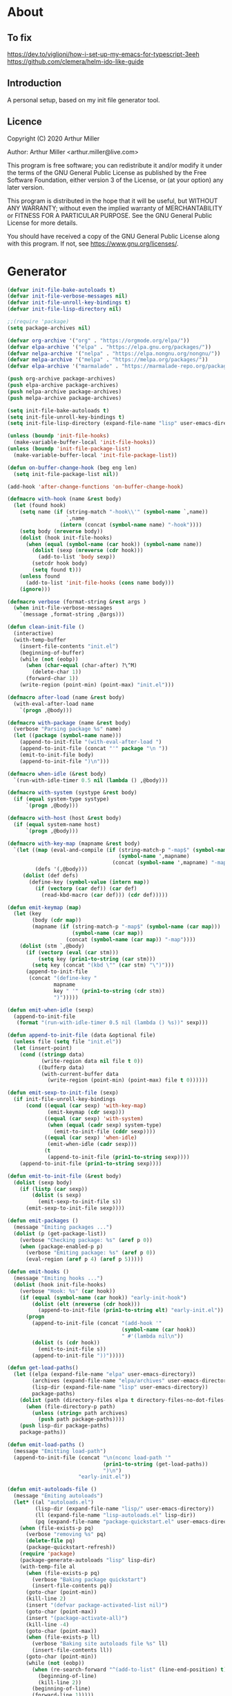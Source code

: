 # -*- eval: (progn (org-babel-goto-named-src-block "onstartup") (org-babel-execute-src-block) (outline-hide-sublevels 2)); -*-
* About
** To fix
   [[https://dev.to/viglioni/how-i-set-up-my-emacs-for-typescript-3eeh]]
   https://github.com/clemera/helm-ido-like-guide
** Introduction

   A personal setup, based on my init file generator tool.

** Licence
   Copyright (C) 2020  Arthur Miller

   Author: Arthur Miller <arthur.miller@live.com>

   This program is free software; you can redistribute it and/or modify
   it under the terms of the GNU General Public License as published by
   the Free Software Foundation, either version 3 of the License, or
   (at your option) any later version.

   This program is distributed in the hope that it will be useful,
   but WITHOUT ANY WARRANTY; without even the implied warranty of
   MERCHANTABILITY or FITNESS FOR A PARTICULAR PURPOSE.  See the
   GNU General Public License for more details.

   You should have received a copy of the GNU General Public License
   along with this program.  If not, see <https://www.gnu.org/licenses/>.
* Generator
  #+NAME: onstartup
  #+begin_src emacs-lisp :results output silent
(defvar init-file-bake-autoloads t)
(defvar init-file-verbose-messages nil)
(defvar init-file-unroll-key-bindings t)
(defvar init-file-lisp-directory nil)

;;(require 'package)
(setq package-archives nil)

(defvar org-archive '("org" . "https://orgmode.org/elpa/"))
(defvar elpa-archive '("elpa" . "https://elpa.gnu.org/packages/"))
(defvar nelpa-archive '("nelpa" . "https://elpa.nongnu.org/nongnu/"))
(defvar melpa-archive '("melpa" . "https://melpa.org/packages/"))
(defvar elpa-archive '("marmalade" . "https://marmalade-repo.org/packages/"))

(push org-archive package-archives)
(push elpa-archive package-archives)
(push nelpa-archive package-archives)
(push melpa-archive package-archives)

(setq init-file-bake-autoloads t)
(setq init-file-unroll-key-bindings t)
(setq init-file-lisp-directory (expand-file-name "lisp" user-emacs-directory))

(unless (boundp 'init-file-hooks)
  (make-variable-buffer-local 'init-file-hooks))
(unless (boundp 'init-file-package-list)
  (make-variable-buffer-local 'init-file-package-list))

(defun on-buffer-change-hook (beg eng len)
  (setq init-file-package-list nil))

(add-hook 'after-change-functions 'on-buffer-change-hook)

(defmacro with-hook (name &rest body)
  (let (found hook)
    (setq name (if (string-match "-hook\\'" (symbol-name `,name))
                   `,name
                 (intern (concat (symbol-name name) "-hook"))))
    (setq body (nreverse body))
    (dolist (hook init-file-hooks)
      (when (equal (symbol-name (car hook)) (symbol-name name))
        (dolist (sexp (nreverse (cdr hook)))
          (add-to-list 'body sexp))
        (setcdr hook body)
        (setq found t)))
    (unless found
      (add-to-list 'init-file-hooks (cons name body)))
    (ignore)))

(defmacro verbose (format-string &rest args )
  (when init-file-verbose-messages
    `(message ,format-string ,@args)))

(defun clean-init-file ()
  (interactive)
  (with-temp-buffer
    (insert-file-contents "init.el")
    (beginning-of-buffer)
    (while (not (eobp))
      (when (char-equal (char-after) ?\^M)
        (delete-char 1))
      (forward-char 1))
    (write-region (point-min) (point-max) "init.el")))

(defmacro after-load (name &rest body)
  (with-eval-after-load name
    `(progn ,@body)))

(defmacro with-package (name &rest body)
  (verbose "Parsing package %s" name)
  (let ((package (symbol-name name)))
    (append-to-init-file "(with-eval-after-load ")
    (append-to-init-file (concat "'" package "\n "))
    (emit-to-init-file body)
    (append-to-init-file ")\n")))

(defmacro when-idle (&rest body)
  `(run-with-idle-timer 0.5 nil (lambda () ,@body)))

(defmacro with-system (systype &rest body)
  (if (equal system-type systype)
      `(progn ,@body)))

(defmacro with-host (host &rest body)
  (if (equal system-name host)
      `(progn ,@body)))

(defmacro with-key-map (mapname &rest body)
  `(let ((map (eval-and-compile (if (string-match-p "-map$" (symbol-name ',mapname))
                                    (symbol-name ',mapname)
                                  (concat (symbol-name ',mapname) "-map"))))
         (defs '(,@body)))
     (dolist (def defs)
       (define-key (symbol-value (intern map))
         (if (vectorp (car def)) (car def)
           (read-kbd-macro (car def))) (cdr def)))))

(defun emit-keymap (map)
  (let (key
        (body (cdr map))
        (mapname (if (string-match-p "-map$" (symbol-name (car map)))
                     (symbol-name (car map))
                   (concat (symbol-name (car map)) "-map"))))
    (dolist (stm `,@body)
      (if (vectorp (eval (car stm)))
          (setq key (prin1-to-string (car stm)))
        (setq key (concat "(kbd \"" (car stm) "\")")))
      (append-to-init-file
       (concat "(define-key "
               mapname
               key " '" (prin1-to-string (cdr stm))
               ")")))))

(defun emit-when-idle (sexp)
  (append-to-init-file
   (format "(run-with-idle-timer 0.5 nil (lambda () %s))" sexp)))

(defun append-to-init-file (data &optional file)
  (unless file (setq file "init.el"))
  (let (insert-point)
    (cond ((stringp data)
           (write-region data nil file t 0))
          ((bufferp data)
           (with-current-buffer data
             (write-region (point-min) (point-max) file t 0))))))

(defun emit-sexp-to-init-file (sexp)
  (if init-file-unroll-key-bindings
      (cond ((equal (car sexp) 'with-key-map)
             (emit-keymap (cdr sexp)))
            ((equal (car sexp) 'with-system)
             (when (equal (cadr sexp) system-type)
               (emit-to-init-file (cddr sexp))))
            ((equal (car sexp) 'when-idle)
             (emit-when-idle (cadr sexp)))
            (t
             (append-to-init-file (prin1-to-string sexp))))
    (append-to-init-file (prin1-to-string sexp))))

(defun emit-to-init-file (&rest body)
  (dolist (sexp body)
    (if (listp (car sexp))
        (dolist (s sexp)
          (emit-sexp-to-init-file s))
      (emit-sexp-to-init-file sexp))))

(defun emit-packages ()
  (message "Emiting packages ...")
  (dolist (p (get-package-list))
    (verbose "Checking package: %s" (aref p 0))
    (when (package-enabled-p p)
      (verbose "Emiting package: %s" (aref p 0))
      (eval-region (aref p 4) (aref p 5)))))

(defun emit-hooks ()
  (message "Emiting hooks ...")
  (dolist (hook init-file-hooks)
    (verbose "Hook: %s" (car hook))
    (if (equal (symbol-name (car hook)) "early-init-hook")
        (dolist (elt (nreverse (cdr hook)))
          (append-to-init-file (prin1-to-string elt) "early-init.el"))
      (progn
        (append-to-init-file (concat "(add-hook '"
                                     (symbol-name (car hook))
                                     " #'(lambda nil\n"))
        (dolist (s (cdr hook))
          (emit-to-init-file s))
        (append-to-init-file "))")))))

(defun get-load-paths()
  (let ((elpa (expand-file-name "elpa" user-emacs-directory))
        (archives (expand-file-name "elpa/archives" user-emacs-directory))
        (lisp-dir (expand-file-name "lisp" user-emacs-directory))
        package-paths)
    (dolist (path (directory-files elpa t directory-files-no-dot-files-regexp))
      (when (file-directory-p path)
        (unless (string= path archives)
          (push path package-paths))))
    (push lisp-dir package-paths)
    package-paths))

(defun emit-load-paths ()
  (message "Emitting load-path")
  (append-to-init-file (concat "\n(nconc load-path '"
                               (prin1-to-string (get-load-paths))
                               ")\n")
                       "early-init.el"))

(defun emit-autoloads-file ()
  (message "Emiting autoloads")
  (let* ((al "autoloads.el")
         (lisp-dir (expand-file-name "lisp/" user-emacs-directory))
         (ll (expand-file-name "lisp-autoloads.el" lisp-dir))
         (pq (expand-file-name "package-quickstart.el" user-emacs-directory)))
    (when (file-exists-p pq)
      (verbose "removing %s" pq)
      (delete-file pq)
      (package-quickstart-refresh))
    (require 'package)
    (package-generate-autoloads "lisp" lisp-dir)
    (with-temp-file al
      (when (file-exists-p pq)
        (verbose "Baking package quickstart")
        (insert-file-contents pq))
      (goto-char (point-min))
      (kill-line 2)
      (insert "(defvar package-activated-list nil)")
      (goto-char (point-max))
      (insert "(package-activate-all)")
      (kill-line -4)
      (goto-char (point-max))
      (when (file-exists-p ll)
        (verbose "Baking site autoloads file %s" ll)
        (insert-file-contents ll))
      (goto-char (point-min))
      (while (not (eobp))
        (when (re-search-forward "^(add-to-list" (line-end-position) t)
          (beginning-of-line)
          (kill-line 2))
        (beginning-of-line)
        (forward-line 1)))))

(defmacro maybe-remove-file (file)
  `(when (file-exists-p ,file)
     (delete-file ,file)
     (message "Removed file %s" ,file)))

(defun tangle-init-file (&optional file)
  (message "Exporting init files.")
  (unless file
    (setq file "init.el"))
  (maybe-remove-file "init.el")
  (maybe-remove-file "init.elc")
  (maybe-remove-file "early-init.el")
  (with-temp-file "init.el"
    (insert ";;; init.el -*- lexical-binding: t; -*-\n")
    (insert ";;; This file is machine generated by init-file generator, don't edit\n")
    (insert ";;; manually, edit instead file init.org and generate new init file from it.\n\n"))
  (with-temp-file "early-init.el"
    (insert ";;; early-init.el -*- lexical-binding: t; -*-\n")
    (insert ";;; This file is machine generated by init-file generator, don't edit\n")
    (insert ";;; manually, edit instead file init.org and generate new init file from it.\n\n"))
  (setq init-file-hooks nil)
  (emit-autoloads-file)
  ;; are we baking quickstart file?
  (when init-file-bake-autoloads
    ;;(append-to-init-file "\n(setq package-quickstart nil package-enable-at-startup nil package--init-file-ensured t)\n" "early-init.el")
    (with-temp-buffer
      (insert-file-contents-literally "autoloads.el")
      (append-to-init-file (current-buffer)))
    )
  ;; generate stuff
  (emit-packages)
  ;; do this after user init stuff
  (emit-hooks) ;; must be done after emiting packages
  (emit-load-paths);; must be done after emiting hooks
  ;; fix init.el
  (append-to-init-file "\n;; Local Variables:\n")
  (append-to-init-file ";; byte-compile-warnings: (not free-vars unresolved))\n")
  (append-to-init-file ";; End:\n")
  (clean-init-file))

(defun goto-code-start (section)
  (goto-char (point-min))
  (re-search-forward section)
  (re-search-forward "begin_src.*emacs-lisp")
  (skip-chars-forward "\s\t\n\r"))

(defun goto-code-end ()
  (re-search-forward "end_src")
  (beginning-of-line))

(defun generate-init-files ()
  (interactive)
  (message "Exporting init.el ...")
  (tangle-init-file)
  (let ((tangled-file "init.el"))
    (verbose "Byte compiled %s" tangled-file)
    (if (featurep 'comp)
        (message "Native compiled %s" (native-compile tangled-file)))
    ;; always produce elc file
    (byte-compile-file tangled-file)
    (verbose "Tangled and compiled %s" tangled-file))
  (message "Done."))

(defun install-file (file)
  (when (file-exists-p file)
    (unless (equal (file-name-directory buffer-file-name)
                   (expand-file-name user-emacs-directory))
      (copy-file file user-emacs-directory t))
    (message "Wrote: %s." file)))

(defun install-init-files ()
  (interactive)
  (let ((i "init.el")
        (ic "init.elc")
        (ei "early-init.el")
        (al "autoloads.el")
        (pq (expand-file-name "package-quickstart.el" user-emacs-directory))
        (pqc (expand-file-name "package-quickstart.elc" user-emacs-directory)))
    (install-file i)
    (install-file ei)
    (unless (file-exists-p ic)
      (byte-compile (expand-file-name el)))
    (install-file ic)
    (unless init-file-bake-autoloads
      (byte-compile pq))
    (when init-file-bake-autoloads
      ;; remove package-quickstart files from .emacs.d
      (when (file-exists-p pq)
        (delete-file pq))
      (when (file-exists-p pqc)
        (delete-file pqc)))))

(defun get-package-list ()
  (when (buffer-modified-p)
    (setq init-file-package-list nil))
  (unless init-file-package-list
    (save-excursion
      (goto-char (point-min))
      (let (package packages start end ms me s)
        (goto-char (point-min))
        (verbose "Creating package list ...")
        (re-search-forward "^\\* Packages")
        (while (re-search-forward "^\\*\\* " (eobp) t)
          ;; format: [name enabled pseudo pinned-to code-start-pos code-end-pos]
          (setq package (vector "" t nil "" 0 0)
                start (point) end (line-end-position))
          ;; package name
          (while (search-forward "] " end t) )
          (setq start (point))
          (skip-chars-forward "[a-zA-Z\\-]")
          (aset package 0
                (buffer-substring-no-properties start (point)))
          (goto-char (line-beginning-position))
          ;; enabled?
          (when (search-forward "[ ]" end t)
            (aset package 1 nil))
          (goto-char (line-beginning-position))
          (search-forward "[" end t)
          (setq ms (point))
          (goto-char (line-beginning-position))
          (search-forward "]" end t)
          (setq me (- (point) 1))
          (setq s (buffer-substring-no-properties ms me))
          (when (gt (length s) 1)
            (setq s (string-trim-right s))
            ;; installable?
            (if (equal s "none")
                (aset package 2 t)
              ;; pinned to repository?
              (aset package 3 s)))
          (goto-char start)
          ;; code start
          (re-search-forward "begin_src.*emacs-lisp" (eobp) t)
          (aset package 4 (point))
          (re-search-forward "end_src$" (eobp) t)
          (beginning-of-line)
          (aset package 5 (point))
          (push package init-file-package-list)
          (setq init-file-package-list (nreverse init-file-package-list))))))
  init-file-package-list)

;; (let ((l (get-package-list)))
;;   (with-current-buffer (get-buffer-create "*package-list*")
;;     (erase-buffer)
;;     (dolist (p l)
;;       (beginning-of-line)
;;       (insert (aref p 0))
;;       (newline))
;;     (switch-to-buffer (current-buffer))))

;; (defun print-line (&optional beg)
;;   (let ((end (line-end-position)))
;;     (unless beg (setq beg (line-beginning-position)))
;;     (message "%s" (buffer-substring-no-properties beg end))))

;; Install packages
(defun ensure-package (package)
  (let ((p (intern (aref package 0))))
    (unless (package-installed-p p)
      (message "Installing package: %s" p)
      (package-install p))))

(defun package-pseudo-p (package)
  (aref package 2))

(defun package-enabled-p (package)
  (aref package 1))

(defun install-packages (&optional packages)
  (interactive)
  (package-initialize)
  (package-refresh-contents)
  (unless packages
    (setq packages (get-package-list)))
  (dolist (p packages)
    (unless (package-pseudo-p p)
      (ensure-package p)))
  (package-quickstart-refresh))

;; help fns to work with init.org
(defun add-package (package)
  (interactive "sPackage name: ")
  (goto-char (point-min))
  (when (re-search-forward "^* Packages")
    (forward-line 1)
    (insert (concat "** [x] "
                    package
                    "\n#+begin_src emacs-lisp\n"
                    "\n#+end_src\n"))
    (forward-line -2)))

(defun add-pseudo-package (package)
  (interactive "sPackage name: ")
  (goto-char (point-min))
  (when (re-search-forward "^* Packages")
    (forward-line 1)
    (insert (concat "** [none  ] [x] "
                    package
                    "\n#+begin_src emacs-lisp\n"
                    "\n#+end_src\n"))
    (forward-line -2)))

(defmacro gt (n1 n2)
  `(> ,n1 ,n2))

(defmacro gte (n1 n2)
  `(>= ,n1 ,n2))

(defmacro lt (n1 n2)
  `(< ,n1 ,n2))

(defmacro lte (n1 n2)
  `(<= ,n1 ,n2))

(defun current-package ()
  "Return name of package the cursor is at the moment."
  (save-excursion
    (let (nb ne pn (start (point)))
      (when (re-search-backward "^\\* Packages" (point-min) t)
        (setq nb (point))
        (goto-char start)
        (setq pn (search-forward "** " (line-end-position) t 1))
        (unless pn
          (setq pn (search-backward "** " nb t 1)))
        (when pn
          (search-forward "] ")
          (setq nb (point))
          (re-search-forward "[\n[:blank:]]")
          (forward-char -1)
          (setq ne (point))
          (setq pn (buffer-substring-no-properties nb ne))
          pn)))))

(defun install-and-configure ()
  (interactive)
  (install-packages)
  (generate-init-files)
  (install-init-files))

(defun configure-emacs ()
  (interactive)
  (generate-init-files)
  (install-init-files))


;; org hacks
(defun org-init--package-enabled-p ()
  "Return t if point is in a package headline and package is enabled."
  (save-excursion
    (beginning-of-line)
    (looking-at "^[ \t]*\\*\\* \\[x\\]")))

(defun org-init--toggle-headline-checkbox ()
  "Switch between enabled/disabled todo state."
  (if (org-init--package-enabled-p)
      (org-todo 2)
    (org-todo 1)))

(defun org-init--shiftright ()
  "Switch between enabled/disabled todo state."
  (interactive)
  (save-excursion
    (beginning-of-line)
    (if (looking-at org-heading-regexp)
        (org-init--toggle-headline-checkbox)
      (org-shiftright))))

(defun org-init--shiftleft ()
  "Switch between enabled/disabled todo state."
  (interactive)
  (save-excursion
    (beginning-of-line)
    (if (looking-at org-heading-regexp)
        (org-init--toggle-headline-checkbox)
      (org-shiftleft))))

(defvar org-init-mode-map
  (let ((map (make-sparse-keymap)))
    ;; (define-key map [remap org-shiftright] #'org-init--shiftright)
    ;; (define-key map [remap org-shiftleft] #'org-init--shiftleft)
    (define-key map (kbd "C-c i a") 'add-package)
    (define-key map (kbd "C-c i g") 'generate-init-files)
    (define-key map (kbd "C-c i i") 'install-packages)
    (define-key map (kbd "C-c i p") 'add-pseudo-package)
    map)
  "Keymap used in `org-init-mode'.")

(defvar org-init-mode-enabled nil)
(defvar org-init-old-kwds nil)
(defvar org-init-old-key-alist nil)
(defvar org-init-old-kwd-alist nil)
(defvar org-init-old-log-done nil)
(defvar org-init-old-todo nil)

(make-variable-buffer-local 'org-log-done)
(make-variable-buffer-local 'org-todo-keywords)

(define-minor-mode org-init-mode ""
  :global nil :lighter " init-file"
  (unless (derived-mode-p 'org-mode)
    (error "Not in org-mode."))
  (cond (org-init-mode
         (unless org-init-mode-enabled
           (setq org-init-mode-enabled t
                 org-init-old-log-done org-log-done
                 org-init-old-kwds org-todo-keywords-1
                 org-init-old-key-alist org-todo-key-alist
                 org-init-old-kwd-alist org-todo-kwd-alist)
           (setq-local org-log-done nil)
           (let (kwd-list s)
             (dolist (repo package-archives)
               (setq s (car repo))
               (while (lt (length s) 6)
                 (setq s (concat s " ")))
               (push (format "[%s]" s) kwd-list))
             (push "[none  ]" kwd-list)
             (org-todo-per-file-keywords (nreverse kwd-list)))))
        (t
         (setq org-todo-keywords-1 org-init-old-kwds
               org-todo-key-alist org-init-old-key-alist
               org-todo-kwd-alist org-init-old-kwd-alist
               org-log-done org-init-old-log-done
               org-init-mode-enabled nil))))

(defun org-todo-per-file-keywords (kwds)
  "Sets per file TODO labels. Takes as argument a list of strings to be
          used as labels."
  (let (alist)
    (push "TODO" alist)
    (dolist (kwd kwds)
      (push kwd alist))
    (setq alist (list (nreverse alist)))
    ;; TODO keywords.
    (setq-local org-todo-kwd-alist nil)
    (setq-local org-todo-key-alist nil)
    (setq-local org-todo-key-trigger nil)
    (setq-local org-todo-keywords-1 nil)
    (setq-local org-done-keywords nil)
    (setq-local org-todo-heads nil)
    (setq-local org-todo-sets nil)
    (setq-local org-todo-log-states nil)
    (let ((todo-sequences alist))
      (dolist (sequence todo-sequences)
        (let* ((sequence (or (run-hook-with-args-until-success
                              'org-todo-setup-filter-hook sequence)
                             sequence))
               (sequence-type (car sequence))
               (keywords (cdr sequence))
               (sep (member "|" keywords))
               names alist)
          (dolist (k (remove "|" keywords))
            (unless (string-match "^\\(.*?\\)\\(?:(\\([^!@/]\\)?.*?)\\)?$"
                                  k)
              (error "Invalid TODO keyword %s" k))
            (let ((name (match-string 1 k))
                  (key (match-string 2 k))
                  (log (org-extract-log-state-settings k)))
              (push name names)
              (push (cons name (and key (string-to-char key))) alist)
              (when log (push log org-todo-log-states))))
          (let* ((names (nreverse names))
                 (done (if sep (org-remove-keyword-keys (cdr sep))
                         (last names)))
                 (head (car names))
                 (tail (list sequence-type head (car done) (org-last done))))
            (add-to-list 'org-todo-heads head 'append)
            (push names org-todo-sets)
            (setq org-done-keywords (append org-done-keywords done nil))
            (setq org-todo-keywords-1 (append org-todo-keywords-1 names nil))
            (setq org-todo-key-alist
                  (append org-todo-key-alist
                          (and alist
                               (append '((:startgroup))
                                       (nreverse alist)
                                       '((:endgroup))))))
            (dolist (k names) (push (cons k tail) org-todo-kwd-alist))))))
    (setq org-todo-sets (nreverse org-todo-sets)
          org-todo-kwd-alist (nreverse org-todo-kwd-alist)
          org-todo-key-trigger (delq nil (mapcar #'cdr org-todo-key-alist))
          org-todo-key-alist (org-assign-fast-keys org-todo-key-alist))
    ;; Compute the regular expressions and other local variables.
    ;; Using `org-outline-regexp-bol' would complicate them much,
    ;; because of the fixed white space at the end of that string.
    (unless org-done-keywords
      (setq org-done-keywords
            (and org-todo-keywords-1 (last org-todo-keywords-1))))
    (setq org-not-done-keywords
          (org-delete-all org-done-keywords
                          (copy-sequence org-todo-keywords-1))
          org-todo-regexp (regexp-opt org-todo-keywords-1 t)
          org-not-done-regexp (regexp-opt org-not-done-keywords t)
          org-not-done-heading-regexp
          (format org-heading-keyword-regexp-format org-not-done-regexp)
          org-todo-line-regexp
          (format org-heading-keyword-maybe-regexp-format org-todo-regexp)
          org-complex-heading-regexp
          (concat "^\\(\\*+\\)"
                  "\\(?: +" org-todo-regexp "\\)?"
                  "\\(?: +\\(\\[#.\\]\\)\\)?"
                  "\\(?: +\\(.*?\\)\\)??"
                  "\\(?:[ \t]+\\(:[[:alnum:]_@#%:]+:\\)\\)?"
                  "[ \t]*$")
          org-complex-heading-regexp-format
          (concat "^\\(\\*+\\)"
                  "\\(?: +" org-todo-regexp "\\)?"
                  "\\(?: +\\(\\[#.\\]\\)\\)?"
                  "\\(?: +"
                  ;; Stats cookies can be stuck to body.
                  "\\(?:\\[[0-9%%/]+\\] *\\)*"
                  "\\(%s\\)"
                  "\\(?: *\\[[0-9%%/]+\\]\\)*"
                  "\\)"
                  "\\(?:[ \t]+\\(:[[:alnum:]_@#%%:]+:\\)\\)?"
                  "[ \t]*$")
          org-todo-line-tags-regexp
          (concat "^\\(\\*+\\)"
                  "\\(?: +" org-todo-regexp "\\)?"
                  "\\(?: +\\(.*?\\)\\)??"
                  "\\(?:[ \t]+\\(:[[:alnum:]:_@#%]+:\\)\\)?"
                  "[ \t]*$"))))

(org-init-mode 1)
  #+end_src
* Packages
** [none  ] [x] c/c++
   #+begin_src emacs-lisp
(with-hook after-init
           (add-hook 'c-initialization-hook 'my-c-init)
           (add-hook 'c++-mode-hook 'my-c++-init)
           (add-to-list 'auto-mode-alist '("\\.c\\'" . c-mode))
           (add-to-list 'auto-mode-alist '("\\.h\\'" . c-mode))
           (setq auto-mode-alist
                 (append (list '("\\.\\(|hh\\|cc\\|c++\\|cpp\\|tpp\\|hpp\\|hxx\\|cxx\\|inl\\|cu\\)$" . c++-mode)) 
                         auto-mode-alist))
           (when-idle
            (require 'c++-setup)))
   #+end_src
** [none  ] [x] dap-java
   #+begin_src emacs-lisp

   #+end_src
** [none  ] [x] dired
   #+begin_src emacs-lisp
(with-hook after-init
           (with-key-map global
                         ("C-x C-j"   . dired-jump)
                         ("C-x 4 C-j" . dired-jump-other-window))
           (when-idle
            (require 'dired)
            (message "Dired loaded on idle.")))

(with-package dired
              (require 'dired-extras)
              (setq dired-dwim-target t
                    global-auto-revert-non-file-buffers nil
                    dired-recursive-copies  'always
                    dired-recursive-deletes 'always
                    ;; there is a bug with dired-subtree: when -D (--dired) switch is
                    ;; specified, dired-subtree-toggle toggles only one level deep
                    dired-listing-switches "-lA --si --time-style=long-iso --group-directories-first"
                    wdired-use-vertical-movement t
                    wdired-allow-to-change-permissions t
                    dired-omit-files-p t
                    dired-omit-files (concat dired-omit-files "\\|^\\..+$"))

              (setq openwith-associations
                    (list (list (openwith-make-extension-regexp
                                 '("flac" "mpg" "mpeg" "mp3" "mp4"
                                   "avi" "wmv" "wav" "mov" "flv"
                                   "ogm" "ogg" "mkv" "webm"))
                                "mpv"
                                '(file))

                          (list (openwith-make-extension-regexp
                                 '("html" "htm"))
                                (getenv "BROWSER")
                                '(file))))

              (with-system windows-nt
                            (setq ls-lisp-use-insert-directory-program "gls"))
              
              (with-system gnu/linux
                           (dolist (ext (list (list (openwith-make-extension-regexp
                                                     '("xbm" "pbm" "pgm" "ppm" "pnm"
                                                       "png" "gif" "bmp" "tif" "jpeg" "jpg"))
                                                    "feh"
                                                    '(file))
                                              
                                              (list (openwith-make-extension-regexp
                                                     '("doc" "xls" "ppt" "odt" "ods" "odg" "odp" "rtf"))
                                                    "libreoffice"
                                                    '(file))

                                              (list (openwith-make-extension-regexp
                                                     '("\\.lyx"))
                                                    "lyx"
                                                    '(file))

                                              (list (openwith-make-extension-regexp
                                                     '("chm"))
                                                    "kchmviewer"
                                                    '(file))

                                              (list (openwith-make-extension-regexp
                                                     '("pdf" "ps" "ps.gz" "dvi" "epub" "djv" "djvu" "mobi"))
                                                    "okular"
                                                    '(file))))
                             (add-to-list 'openwith-associations ext)))

              (with-key-map dired-mode
                            ("C-x <M-S-return>" . dired-open-current-as-sudo)                    
                            ("r"                . dired-do-rename)
                            ("C-S-r"            . wdired-change-to-wdired-mode)
                            ("f"                . wdired-change-to-partial-wdired-mode)
                            ;; ("C-r C-s"          . tmtxt/dired-async-get-files-size)
                            ;; ("C-r C-r"          . tda/rsync)
                            ;; ("C-r C-z"          . tda/zip)
                            ;; ("C-r C-u"          . tda/unzip)
                            ;; ("C-r C-a"          . tda/rsync-multiple-mark-file)
                            ;; ("C-r C-e"          . tda/rsync-multiple-empty-list)
                            ;; ("C-r C-d"          . tda/rsync-multiple-remove-item)
                            ;; ("C-r C-v"          . tda/rsync-multiple)
                            ;; ("C-r C-s"          . tda/get-files-size)
                            ;; ("C-r C-q"          . tda/download-to-current-dir)
                            ("S-<return>"       . dired-openwith)
                            ("C-'"              . dired-collapse-mode)
                            ("M-p"              . scroll-down-line)
                            ("M-m"              . dired-mark-backward)
                            ("M-<"              . dired-goto-first)
                            ("M->"              . dired-goto-last)
                            ("M-<return>"       . my-run)
                            ("C-S-f"            . dired-narrow)
                            ("P"                . peep-dired)
                            ("<f1>"             . term-toggle)
                            ("TAB"              . dired-subtree-toggle)
                            ("f"                . dired-subtree-fold-all)                            
                            ("e"                . dired-subtree-expand-all)))

(with-hook dired-mode
           (dired-omit-mode t)
           (dired-async-mode t)
           (dired-hide-details-mode)
           (dired-auto-readme-mode t))
   #+end_src
** [none  ] [x] early-init
   #+begin_src emacs-lisp
(with-hook early-init
           (defvar old-file-name-handler file-name-handler-alist)
           (setq file-name-handler-alist nil
                 gc-cons-threshold most-positive-fixnum
                 frame-inhibit-implied-resize t
                 bidi-inhibit-bpa t
                 initial-scratch-message ""
                 inhibit-splash-screen t
                 inhibit-startup-screen t
                 inhibit-startup-message t
                 inhibit-startup-echo-area-message t
                 show-paren-delay 0
                 use-dialog-box nil
                 visible-bell nil
                 ring-bell-function 'ignore
                 load-prefer-newer t
                 shell-command-default-error-buffer "Shell Command Errors"
                 native-comp-async-report-warnings-errors 'silent
                 comp-speed 3)

           (setq-default abbrev-mode t
                         indent-tabs-mode nil
                         indicate-empty-lines t
                         cursor-type 'bar
                         fill-column 80
                         auto-fill-function 'do-auto-fill
                         cursor-in-non-selected-windows 'hollow
                         bidi-display-reordering 'left-to-right
                         bidi-paragraph-direction 'left-to-right)

           (push '(menu-bar-lines . 0) default-frame-alist)
           (push '(tool-bar-lines . 0) default-frame-alist)
           (push '(vertical-scroll-bars . nil) default-frame-alist)
           (push '(font . "Anonymous Pro-16") default-frame-alist)
           ;; (push '(font . "Some imaginary font") default-frame-alist)
           (custom-set-faces '(default ((t (:height 120)))))
           
           ;; (let ((default-directory  (expand-file-name "lisp" user-emacs-directory)))
           ;;   (normal-top-level-add-to-load-path '("."))
           ;;   (normal-top-level-add-subdirs-to-load-path))
           
           (define-prefix-command 'C-z-map)
           (global-set-key (kbd "C-z") 'C-z-map)
           (global-unset-key (kbd "C-v")))
   #+end_src
** [none  ] [x] emacs
   #+begin_src emacs-lisp
(with-hook after-init
           (setenv "BROWSER" "firefox-developer-edition")

           (with-system windows-nt
                        ;; (global-disable-mouse-mode 1)
                        (setq w32-get-true-file-attributes nil
                              w32-pipe-read-delay 0
                              w32-pipe-buffer-size (* 64 1024)
                              ;;package-gnupghome-dir "c:/Users/arthu/.emacs.d/elpa/gnupg"
                              source-directory "c:/emacs/emsrc/emacs"
                              command-line-x-option-alist nil
                              command-line-ns-option-alist nil))
           
             (let ((etc (expand-file-name "etc" user-emacs-directory)))
                 (unless (file-directory-p etc)
                   (make-directory etc))
               (setq show-paren-style 'expression
                     shell-file-name "bash"
                     shell-command-switch "-ic"
                     delete-exited-processes t
                     echo-keystrokes 0.1
                     winner-dont-bind-my-keys t
                     auto-window-vscroll nil
                     require-final-newline t
                     next-line-add-newlines t
                     bookmark-save-flag 1
                     delete-selection-mode t
                     confirm-kill-processes nil
                     large-file-warning-threshold nil
                     save-abbrevs 'silent
                     save-interprogram-paste-before-kill t
                     save-place-file (expand-file-name "places" etc)
                     max-lisp-eval-depth '100000
                     max-specpdl-size '1000000
                     scroll-preserve-screen-position 'always
                     scroll-conservatively 1
                     maximum-scroll-margin 1
                     scroll-margin 0
                     make-backup-files nil
                     backup-directory-alist `(("." . ,etc))
                     custom-file (expand-file-name "custom.el" etc)
                     abbrev-file-name (expand-file-name "abbrevs.el" etc)
                     bookmark-default-file (expand-file-name "bookmarks" etc)))

             (add-to-list 'display-buffer-alist '("\\*Compile-Log\\*"
                                                  (display-buffer-no-window)))

           (fset 'yes-or-no-p 'y-or-n-p)
           (electric-indent-mode 1)
           (electric-pair-mode 1)
           (global-auto-revert-mode)
           (global-hl-line-mode 1)
           (global-subword-mode 1)
           (auto-compression-mode 1)
           (auto-image-file-mode)
           (auto-insert-mode 1)
           (auto-save-mode 1)
           (blink-cursor-mode 1)
           (column-number-mode 1)
           (delete-selection-mode 1)
           (display-time-mode 1)
           (pending-delete-mode 1)
           (show-paren-mode t)
           (save-place-mode 1)
           (winner-mode t)
           (turn-on-auto-fill)
           
           (diminish 'winner-mode)
           (diminish 'eldoc-mode)
           (diminish 'electric-pair-mode)
           (diminish 'auto-complete-mode)
           (diminish 'abbrev-mode)
           (diminish 'auto-fill-function)
           (diminish 'subword-mode)
           (diminish 'auto-insert-mode)
           
           (with-key-map global
                         ;; Window-buffer operations
                         ("C-<insert>"    . term-toggle)
                         ("<insert>"      . term-toggle-eshell)
                         ([f9]            . ispell-word)
                         ([S-f10]         . next-buffer)
                         ([f10]           . previous-buffer)
                         ([f12]           . kill-buffer-but-not-some)
                         ([M-f12]         . kill-buffer-other-window)
                         ([C-M-f12]       . only-current-buffer)

                         ;; Emacs windows
                         ("C-v <left>"   . windmove-swap-states-left)
                         ("C-v <right>"  . windmove-swap-states-right)
                         ("C-v <up>"     . windmove-swap-states-up)
                         ("C-v <down>"   . windmove-swap-states-down)
                         ("C-v o"        . other-window)
                         ("C-v j"        . windmove-left)
                         ("C-v l"        . windmove-right)
                         ("C-v i"        . windmove-up)
                         ("C-v k"        . windmove-down)
                         ("C-v a"        . send-to-window-left)
                         ("C-v d"        . send-to-window-right)
                         ("C-v w"        . send-to-window-up)
                         ("C-v s"        . send-to-window-down)
                         ("C-v v"        . maximize-window-vertically)
                         ("C-v h"        . maximize-window-horizontally)
                         ("C-v n"        . next-buffer)
                         ("C-v p"        . previous-buffer)
                         ("C-v C-+"      . enlarge-window-horizontally)
                         ("C-v C-,"      . enlarge-window-vertically)
                         ("C-v C--"      . shrink-window-horizontally)
                         ("C-v C-."      . shrink-window-vertically)
                         ("C-v u"        . winner-undo)
                         ("C-v r"        . winner-redo)
                         ("C-v C-k"      . delete-window)
                         ("C-v C-l"      . windmove-delete-left)
                         ("C-v C-r"      . windmove-delete-right)
                         ("C-v C-a"      . windmove-delete-up)
                         ("C-v C-b"      . windmove-delete-down)
                         ("C-v <return>" . delete-other-windows)
                         ("C-v ,"        . split-window-right)
                         ("C-v ."        . split-window-below)
                         ("C-v C-s"      . swap-two-buffers)
                         ([remap other-window] . ace-window)

                         ;; cursor movement
                         ("M-n"     . scroll-up-line)
                         ("M-N"     . scroll-up-command)
                         ("M-p"     . scroll-down-line)
                         ("M-P"     . scroll-down-command)
                         ("C-v c"   . org-capture)
                         ("C-v C-c" . avy-goto-char)
                         ("C-v C-v" . avy-goto-word-1)
                         ("C-v C-w" . avy-goto-word-0)
                         ("C-v C-g" . avy-goto-line)

                         ;; some random stuff
                         ("C-h C-i"   . (lambda() 
                                          (interactive)
                                          (find-file (expand-file-name
                                                      "init.org"
                                                      user-emacs-directory)))))
           
           (when-idle (require 'sv-kalender)
                      ;;(add-to-list 'special-display-frame-alist '(tool-bar-lines . 0))
                      (when (and custom-file (file-exists-p custom-file))
                        (load custom-file 'noerror))
                      (add-hook 'comint-output-filter-functions
                                #'comint-watch-for-password-prompt)
                      (setq gc-cons-threshold       16777216
                            gc-cons-percentage      0.1
                            file-name-handler-alist old-file-name-handler)))
   #+end_src
** [none  ] [x] gnus
   #+begin_src emacs-lisp
(with-hook after-init
           (require 'gnus)
           (message "Gnus loaded on idle."))

(with-package gnus

              ;;(require 'nnir)

              (setq user-full-name    "Arthur Miller"
                    user-mail-address "arthur.miller@live.com")
              
              ;; for the outlook
              (setq gnus-select-method '(nnimap "live.com"
                                                (nnimap-address "imap-mail.outlook.com")
                                                (nnimap-server-port 993)
                                                (nnimap-stream ssl)
                                                (nnir-search-engine imap)))

              ;; Send email through SMTP
              (setq message-send-mail-function 'smtpmail-send-it
                    smtpmail-default-smtp-server "smtp-mail.outlook.com"
                    smtpmail-smtp-service 587
                    smtpmail-local-domain "homepc")

              (setq gnus-thread-sort-functions
                    '(gnus-thread-sort-by-most-recent-date
                      (not gnus-thread-sort-by-number)))
              (setq gnus-use-cache t gnus-view-pseudo-asynchronously t)
              ;; Show more MIME-stuff:
              (setq gnus-mime-display-multipart-related-as-mixed t)
              ;; http://www.gnu.org/software/emacs/manual/html_node/gnus/_005b9_002e2_005d.html
              (setq gnus-use-correct-string-widths nil)
              (setq nnmail-expiry-wait 'immediate)
              
              ;; Smileys:
              (setq smiley-style 'medium)
              
              ;; Use topics per default:
              (add-hook 'gnus-group-mode-hook 'gnus-topic-mode)
              (setq gnus-message-archive-group '((format-time-string "sent.%Y")))
              (setq gnus-server-alist '(("archive" nnfolder "archive" (nnfolder-directory "~/mail/archive")
                                         (nnfolder-active-file "~/mail/archive/active")
                                         (nnfolder-get-new-mail nil)
                                         (nnfolder-inhibit-expiry t))))
              
              (setq gnus-topic-topology '(;;("Gnus" visible)
                                          ;;(("misc" visible))
                                          ("live.com" visible)))
              
              ;; each topic corresponds to a public imap folder
              (setq gnus-topic-alist '(("live.com")
                                       ("Gnus")))
              )
   #+end_src
** [none  ] [x] inferior-python-mode
   #+begin_src emacs-lisp
     (with-hook inferior-python-mode
                (hide-mode-line-mode))
   #+end_src
** [none  ] [x] lisp & elisp
   #+begin_src emacs-lisp
(with-hook after-init
           (defun shell-command-on-buffer ()
             (interactive)
             (shell-command-on-region
              (point-min) (point-max)
              (read-shell-command "Shell command on buffer: ") ))

           (set-default 'auto-mode-alist
                        (append '(("\\.lisp$" . lisp-mode)
                                  ("\\.lsp$" . lisp-mode)
                                  ("\\.cl$" . lisp-mode))
                                auto-mode-alist)))

(with-package elisp-mode

           ;; From: https://emacs.wordpress.com/2007/01/17/eval-and-replace-anywhere/
           (defun fc-eval-and-replace ()
             "Replace the preceding sexp with its value."
             (interactive)
             (backward-kill-sexp)
             (condition-case nil
                 (prin1 (eval (read (current-kill 0)))
                        (current-buffer))
               (error (message "Invalid expression")
                      (insert (current-kill 0)))))

           ;; https://stackoverflow.com/questions/2171890/emacs-how-to-evaluate-the-smallest-s-expression-the-cursor-is-in-or-the-follow
           (defun eval-next-sexp ()
             (interactive)
             (save-excursion
               (forward-sexp)
               (eval-last-sexp nil)))
           
           ;; this works sometimes
           (defun eval-surrounding-sexp (levels)
             (interactive "p")
             (save-excursion
               (up-list (abs levels))
               (eval-last-sexp nil)))
           
              (with-key-map emacs-lisp-mode
                            ("\C-c a" . emacs-lisp-byte-compile-and-load)
                            ("\C-c b" . emacs-lisp-byte-compile)
                            ("\C-c c" . emacs-lisp-native-compile-and-load)
                            ("\C-c d" . eval-defun)
                            ("\C-c e" . eval-buffer)
                            ("\C-c i" . reindent-buffer)
                            ("\C-c l" . eval-last-sexp)
                            ("\C-c n" . eval-next-sexp)
                            ("\C-c r" . fc-eval-and-replace)
                            ("\C-c s" . eval-surrounding-sexp)))

(with-hook emacs-lisp-mode
           (setq fill-column 80)
           (company-mode 1)
           (outshine-mode 1)
           (yas-minor-mode 1))
   #+end_src
** [none  ] [x] wdired
   #+begin_src emacs-lisp
(with-package wdired
              (with-key-map wdired-mode
                            ("<return>"        . dired-find-file)
                            ("M-<return>"      . my-run)
                            ("S-<return>"      . dired-openwith)
                            ("M-<"             . dired-go-to-first)
                            ("M->"             . dired-go-to-last)
                            ("M-p"             . scroll-down-line)))
   #+end_src
** [none  ] [x] emacs-director
#+begin_src emacs-lisp

#+end_src
** [none  ] [x] emacs-velocity
#+begin_src emacs-lisp

#+end_src
** [x] helm-company
#+begin_src emacs-lisp

#+end_src
** [x] academic-phrases
#+begin_src emacs-lisp

#+end_src
** [x] ace-window
   #+begin_src emacs-lisp
(with-package ace-window
              (ace-window-display-mode 1)
              ;;(setq aw-dispatch-always t)
              (setq aw-keys '(?a ?s ?d ?f ?g ?h ?j ?k ?l)))
   #+end_src
** [x] all-the-icons
   #+begin_src emacs-lisp
(with-package all-the-icons
              (diminish 'all-the-icons-mode)
              (setq neo-theme 'arrow)
              (setq neo-window-fixed-size nil))
   #+end_src
** [x] async
   #+begin_src emacs-lisp
(with-package async
              (async-bytecomp-package-mode 1)
              (diminish 'async-dired-mode))
   #+end_src
** [x] auto-package-update
   #+begin_src emacs-lisp
(with-hook auto-package-update-after
           (message "Refresh autoloads")
           (package-quickstart-refresh))

(with-package auto-package-update
              (setq auto-package-update-delete-old-versions t
                    auto-package-update-interval nil))
   #+end_src
** [x] auto-yasnippet
   #+begin_src emacs-lisp

   #+end_src
** [x] avy
   #+BEGIN_SRC emacs-lisp

   #+END_SRC
** [x] beacon
   #+begin_src emacs-lisp
(with-hook after-init
          (when-idle
           (beacon-mode t)
           (diminish 'beacon-mode)))
   #+end_src
** [x] borg
#+begin_src emacs-lisp

#+end_src
** [x] bug-hunter
   #+begin_src emacs-lisp

   #+end_src
** [x] bui
   #+begin_src emacs-lisp

   #+end_src
** [x] cfrs
   #+begin_src emacs-lisp

   #+end_src
** [x] cmake-font-lock
   #+begin_src emacs-lisp
(with-hook prog-mode
           ;; Highlighting in cmake-mode this way interferes with
           ;; cmake-font-lock, which is something I dont yet understand.
           (when (not (derived-mode-p 'cmake-mode))
             (font-lock-add-keywords nil
                                     '(("\\<\\(FIXME\\|TODO\\|BUG\\|DONE\\)"
                                        1 font-lock-warning-face t)))))

(with-hook cmake-mode
           (cmake-font-lock-activate))
   #+end_src
** [x] cmake-mode
   #+begin_src emacs-lisp
(with-hook after-init
           (add-to-list 'auto-mode-alist '("\\.cmake\\'" . cmake-mode))
           (add-to-list 'auto-mode-alist '("\\CMakeLists.txt\\'" . cmake-mode)))
(with-hook cmake
           (require 'company)
           (require 'company-cmake)
           (company-mode 1))
   #+end_src
** [x] company
   #+begin_src emacs-lisp
(with-hook after-init
           (add-hook 'c-mode-common-hook 'company-mode)
           (add-hook 'sgml-mode-hook 'company-mode)
           (add-hook 'emacs-lisp-mode-hook 'company-mode)
           (add-hook 'text-mode-hook 'company-mode)
           (add-hook 'lisp-mode-hook 'company-mode)
           (when-idle
            (require 'company)))

(with-package company 
              (require 'company-capf)
              (require 'company-files)
              
              (diminish 'company-mode)
              (setq company-idle-delay            0
                    company-require-match         nil
                    company-minimum-prefix-length 2
                    company-show-numbers          0
                    company-tooltip-limit         20
                    company-async-timeout         6
                    company-dabbrev-downcase      nil
                    tab-always-indent 'complete
                    company-global-modes '(not term-mode)
                    company-backends (delete 'company-semantic
                                             company-backends))
              
              (setq company-backends '(company-capf
                                       company-keywords
                                       company-semantic
                                       company-files
                                       company-etags
                                       company-elisp
                                       company-clang
                                       company-ispell
                                       company-yasnippet))
              (define-key company-mode-map
                [remap indent-for-tab-command] 'company-indent-or-complete-common)

              (with-key-map company-active
                            ("C-n" . company-select-next)
                            ("C-p" . company-select-previous)))
   #+end_src
** [x] company-c-headers        
   #+begin_src emacs-lisp
(with-hook company-c-headers-mode
           (diminish 'company-c-headers-mode)
           (add-to-list 'company-backends 'company-c-headers))
   #+end_src
** [x] company-flx
#+begin_src emacs-lisp
(with-hook company
              (company-flx-mode +1))
#+end_src
** [x] company-math
   #+begin_src emacs-lisp
(with-package company-math
              (diminish 'company-math-mode)
              (add-to-list 'company-backends 'company-math-symbols-latex)
              (add-to-list 'company-backends 'company-math-symbols-unicode))
   #+end_src
** [x] company-quickhelp
   #+begin_src emacs-lisp
(with-package company-quickhelp-mode
              (diminish 'company-quickhelp-mode)
              (add-hook 'global-company-mode-hook 'company-quickhelp-mode))
   #+end_src
** [x] company-statistics
   #+begin_src emacs-lisp

   #+end_src
** [x] company-try-hard
   #+begin_src emacs-lisp

   #+end_src
** [x] company-web
   #+begin_src emacs-lisp

   #+end_src
** [x] crux
#+begin_src emacs-lisp

#+end_src
** [x] dap-mode
   #+begin_src emacs-lisp
(with-package dap-mode
              (dap-auto-configure-mode))
   #+end_src
** [x] dash
   #+begin_src emacs-lisp

   #+end_src
** [x] deft        
   #+begin_src emacs-lisp

   #+end_src
** [x] diminish        
   #+begin_src emacs-lisp

   #+end_src
** [x] dired-hacks-utils        
   #+begin_src emacs-lisp

   #+end_src
** [x] dired-narrow        
   #+begin_src emacs-lisp

   #+end_src
** [x] dired-rsync
#+begin_src emacs-lisp
(with-hook after-init (when-idle (require 'dired-async)))

(with-package dired (require 'dired-async))
#+end_src
** [x] dired-subtree
   #+begin_src emacs-lisp
(with-hook after-init (when-idle (require 'dired-subtree)))

(with-package dired-subtree
              (setq dired-subtree-line-prefix "    "
                    dired-subtree-use-backgrounds nil))
   #+end_src
** [x] dumb-jump        
   #+begin_src emacs-lisp

   #+end_src
** [x] eldev
#+begin_src emacs-lisp

#+end_src
** [x] elisp-def
#+begin_src emacs-lisp

#+end_src
** [x] elisp-slime-nav
#+begin_src emacs-lisp

#+end_src
** [x] elnode
#+begin_src emacs-lisp

#+end_src
** [x] elpy        
   #+begin_src emacs-lisp
(with-package elpy
              (elpy-enable)
              (setq elpy-modules (delq 'elpy-module-flymake elpy-modules))
              
              (with-key-map elpy-mode
                            ("C-M-n" . elpy-nav-forward-block)
                            ("C-M-p" . elpy-nav-backward-block)))

(with-hook elpy-mode
           ;;(company-mode 1)           
           (flycheck-mode 1)
           ;;(make-local-variable 'company-backends)
           ;;(setq company-backends '((elpy-company-backend :with company-yasnippet)))
           )
   #+end_src
** [x] el-search
#+begin_src emacs-lisp

#+end_src
** [x] run-command
#+begin_src emacs-lisp

#+end_src
** [x] emms
   #+begin_src emacs-lisp
(with-hook after-init
           (when-idle (require 'emms))
           (with-key-map global
                         ;; emms
                         ("C-v e SPC"   . emms-pause)
                         ("C-v e d"     . emms-play-directory)
                         ("C-v e l"     . emms-play-list)
                         ("C-v e n"     . emms-next)
                         ("C-v e p"     . emms-previous)
                         ("C-v e a"     . emms-add-directory)
                         ("C-v e A"     . emms-add-directory-tree)
                         ("C-v e +"     . pulseaudio-control-increase-volume)
                         ("C-v e -"     . pulseaudio-control-decrease-volume)
                         ("C-v e r"     . emms-start)
                         ("C-v e s"     . emms-stop)
                         ("C-v e m"     . emms-play-m3u-playlist)))

(with-package emms
              (require 'emms)
              (require 'emms-setup)
              (require 'emms-volume)
              (require 'emms-source-file)
              (require 'emms-source-playlist)
              (require 'emms-playlist-mode)
              (require 'emms-playlist-limit)
              (require 'emms-playing-time)
              (require 'emms-mode-line-cycle)
              (require 'emms-player-mpv)
              (emms-all)
              (emms-history-load)
              (emms-default-players)
              (helm-mode 1)
              ;;(emms-mode-line 1)
              (emms-playing-time-mode 1)

              (setq-default emms-player-list '(emms-player-mpv)
                            emms-player-mpv-environment '("PULSE_PROP_media.role=music"))
              ;;emms-player-mpv-ipc-method nil)
              ;; emms-player-mpv-debug t
              ;;     emms-player-mpv-environment '("PULSE_PROP_media.role=music")
              ;;     emms-player-mpv-parameters '("--quiet" "--really-quiet" "--no-audio-display" "--force-window=no" "--vo=null"))
              
              (setq emms-source-file-default-directory (expand-file-name "~/Musik"))
              (setq emms-directory (expand-file-name "etc/emms/" user-emacs-directory)
                    emms-cache-file (expand-file-name "cache" emms-directory)
                    emms-history-file (expand-file-name "history" emms-directory)
                    emms-score-file (expand-file-name "scores" emms-directory)
                    emms-stream-bookmark-file (expand-file-name "streams" emms-directory)
                    emms-playlist-buffer-name "*Music Playlist*"
                    emms-show-format "Playing: %s"
                    ;; Icon setup.
                    emms-mode-line-icon-before-format "["
                    emms-mode-line-format " %s]"
                    emms-playing-time-display-format "%s ]"
                    emms-mode-line-icon-color "lightgrey"
                    global-mode-string '("" emms-mode-line-string " " emms-playing-time-string)
                    emms-source-file-directory-tree-function 'emms-source-file-directory-tree-find
                    emms-browser-covers 'emms-browser-cache-thumbnail)
              
              (add-to-list 'emms-info-functions 'emms-info-cueinfo)
              
              (when (executable-find "emms-print-metadata")
                (require 'emms-info-libtag)
                (add-to-list 'emms-info-functions 'emms-info-libtag)
                (delete 'emms-info-ogginfo emms-info-functions)
                (delete 'emms-info-mp3info emms-info-functions)
                (add-to-list 'emms-info-functions 'emms-info-ogginfo)
                (add-to-list 'emms-info-functions 'emms-info-mp3info))
              
              (add-hook 'emms-browser-tracks-added-hook 'z-emms-play-on-add)
              (add-hook 'emms-player-started-hook 'emms-show))
   #+end_src
** [x] emms-mode-line-cycle        
   #+begin_src emacs-lisp

   #+end_src
** [x] emr
#+begin_src emacs-lisp

#+end_src
** [x] eros
#+begin_src emacs-lisp

#+end_src
** [x] ert-runner
#+begin_src emacs-lisp

#+end_src
** [x] esup        
   #+begin_src emacs-lisp

   #+end_src
** [x] esxml
   #+begin_src emacs-lisp

   #+end_src
** [x] evil
#+begin_src emacs-lisp

#+end_src
** [x] evil-exchange
#+begin_src emacs-lisp

#+end_src
** [x] evil-matchit
#+begin_src emacs-lisp

#+end_src
** [x] evil-multiedit
#+begin_src emacs-lisp

#+end_src
** [x] evil-snipe
#+begin_src emacs-lisp

#+end_src
** [x] ewmctrl
#+begin_src emacs-lisp

#+end_src
** [x] expand-region        
   #+begin_src emacs-lisp
(with-hook after-init
           (with-key-map global
                         ("C-+" . er/expand-region)
                         ("C--" . er/contract-region)))
(with-hook expand-region-mode
           (diminish 'expand-region-mode))
   #+end_src
** [x] f
#+begin_src emacs-lisp

#+end_src
** [x] feebleline
#+begin_src emacs-lisp

#+end_src
** [x] flimenu        
   #+begin_src emacs-lisp
(with-package flimenu
              (flimenu-global-mode))
   #+end_src
** [x] flycheck        
   #+begin_src emacs-lisp

   #+end_src
** [x] gh        
   #+begin_src emacs-lisp

   #+end_src
** [x] gist        
   #+begin_src emacs-lisp

   #+end_src
** [x] git-gutter        
   #+begin_src emacs-lisp

   #+end_src
** [x] github-search        
   #+begin_src emacs-lisp

   #+end_src
** [x] git-link        
   #+begin_src emacs-lisp

   #+end_src
** [x] git-messenger
#+begin_src emacs-lisp

#+end_src
** [x] gnu-elpa-keyring-update
   #+begin_src emacs-lisp

   #+end_src
** [x] google-c-style        
   #+begin_src emacs-lisp
     (with-hook google-c-style-mode
                (diminish 'google-c-style-mode))
   #+end_src
** [x] goto-last-change        
   #+begin_src emacs-lisp

   #+end_src
** [x] helm        
   #+begin_src emacs-lisp
(with-hook after-init (when-idle
                       (require 'helm)
                       (require 'helm-config)
                       (require 'helm-eshell)
                       (require 'helm-buffers)
                       (require 'helm-files)
                       (message "Helm loaded on idle.")))

(with-hook eshell-mode
           (with-key-map eshell-mode-map
                         ("C-c C-h" . helm-eshell-history)
                         ("C-c C-r" . helm-comint-input-ring)
                         ("C-c C-l" . helm-minibuffer-history)))

(with-hook helm-ff-cache-mode
           (diminish 'helm-ff-cache-mode))

(with-package helm
              (require 'helm-config)
              (require 'helm-eshell)
              (require 'helm-buffers)
              (require 'helm-files)
              
              (defvar helm-source-header-default-background (face-attribute
                                                             'helm-source-header :background)) 
              (defvar helm-source-header-default-foreground (face-attribute
                                                             'helm-source-header :foreground)) 
              (defvar helm-source-header-default-box (face-attribute
                                                      'helm-source-header :box)) 
              (set-face-attribute 'helm-source-header nil :height 0.1)

              (defun helm-toggle-header-line ()
                (if (> (length helm-sources) 1)
                    (set-face-attribute 'helm-source-header
                                        nil
                                        :foreground helm-source-header-default-foreground
                                        :background helm-source-header-default-background
                                        :box helm-source-header-default-box
                                        :height 1.0)
                  (set-face-attribute 'helm-source-header
                                      nil
                                      :foreground (face-attribute 'helm-selection :background)
                                      :background (face-attribute 'helm-selection :background)
                                      :box nil
                                      :height 0.1)))

              (defun my-helm-next-source ()
                (interactive)
                (helm-next-source)
                (helm-next-line))
              
              (defun my-helm-return ()
                (interactive)
                (helm-select-nth-action 0))
              
              (setq helm-completion-style             'emacs
                    helm-display-header-line              nil
                    helm-completion-in-region-fuzzy-match t
                    helm-recentf-fuzzy-match              t
                    helm-buffers-fuzzy-matching           t
                    helm-locate-fuzzy-match               t
                    helm-lisp-fuzzy-completion            t
                    helm-session-fuzzy-match              t
                    helm-apropos-fuzzy-match              t
                    helm-imenu-fuzzy-match                t
                    helm-semantic-fuzzy-match             t
                    helm-M-x-fuzzy-match                  t
                    helm-split-window-inside-p            t
                    helm-move-to-line-cycle-in-source     t
                    helm-ff-search-library-in-sexp        t
                    helm-scroll-amount                    8
                    helm-ff-file-name-history-use-recentf t
                    helm-ff-auto-update-initial-value     t
                    helm-net-prefer-curl                  t
                    helm-autoresize-max-height            0
                    helm-autoresize-min-height           30
                    helm-candidate-number-limit         100
                    helm-idle-delay                     0.0
                    helm-input-idle-delay               0.0
                    helm-ff-cache-mode-lighter-sleep    nil
                    helm-ff-cache-mode-lighter-updating nil
                    helm-ff-cache-mode-lighter          nil
                    helm-ff-skip-boring-files            t)

              (dolist (regexp '("\\`\\*direnv" "\\`\\*straight" "\\`\\*xref"))
                (push regexp helm-boring-buffer-regexp-list))

              (helm-autoresize-mode 1)
              (helm-adaptive-mode t)
              (helm-mode 1)

              (add-to-list 'helm-sources-using-default-as-input
                           'helm-source-man-pages)
              (setq helm-mini-default-sources '(helm-source-buffers-list
                                                helm-source-bookmarks
                                                helm-source-recentf
                                                helm-source-buffer-not-found))
              (with-key-map helm
                            ("M-i" . helm-previous-line)
                            ("M-k" . helm-next-line)
                            ("M-I" . helm-previous-page)
                            ("M-K" . helm-next-page)
                            ("M-h" . helm-beginning-of-buffer)
                            ("M-H" . helm-end-of-buffer))

              (with-key-map helm-read-file
                            ("C-o" . my-helm-next-source) 
                            ("RET" . my-helm-return)))

(with-hook after-init
           (with-key-map global    
                         ("M-x"     . helm-M-x)
                         ("C-x C-b" . helm-buffers-list)
                         ("C-z a"   . helm-ag)
                         ("C-z b"   . helm-filtered-bookmarks)
                         ("C-z c"   . helm-company)
                         ("C-z d"   . helm-dabbrev)
                         ("C-z e"   . helm-calcul-expression)
                         ("C-z g"   . helm-google-suggest)
                         ("C-z h"   . helm-descbinds)
                         ("C-z i"   . helm-imenu-anywhere)
                         ("C-z k"   . helm-show-kill-ring)

                         ("C-z f"   . helm-find-files)
                         ("C-z m"   . helm-mini)
                         ("C-z o"   . helm-occur)
                         ("C-z p"   . helm-browse-project)
                         ("C-z q"   . helm-apropos)
                         ("C-z r"   . helm-recentf)
                         ("C-z s"   . helm-swoop)
                         ("C-z C-c" . helm-colors)
                         ("C-z x"   . helm-M-x)
                         ("C-z y"   . helm-yas-complete)
                         ("C-z C-g" . helm-ls-git-ls)
                         ("C-z SPC" . helm-all-mark-rings)))
   #+end_src

** [x] helm-ag        
   #+begin_src emacs-lisp
     (with-package helm-ag
                   (setq helm-ag-use-agignore t
                         helm-ag-base-command 
                         "ag --mmap --nocolor --nogroup --ignore-case --ignore=*terraform.tfstate.backup*"))
   #+end_src
** [x] helm-c-yasnippet        
   #+begin_src emacs-lisp
     (with-package helm-c-yasnippet
                   (setq helm-yas-space-match-any-greedy t))
   #+end_src
** [x] helm-dash        
   #+begin_src emacs-lisp

   #+end_src
** [x] helm-descbinds        
   #+begin_src emacs-lisp

   #+end_src
** [x] helm-dired-history       
   #+begin_src emacs-lisp
     (with-package helm-dired-history
                   (require 'savehist)
                   (add-to-list 'savehist-additional-variables
                                'helm-dired-history-variable)
                   (savehist-mode 1)
                   (with-eval-after-load "dired"
                     (require 'helm-dired-history)
                     (define-key dired-mode-map "," 'dired)))
   #+end_src
** [x] helm-emms        
   #+begin_src emacs-lisp

   #+end_src
** [x] helm-firefox        
   #+begin_src emacs-lisp

   #+end_src
** [x] helm-flx
#+begin_src emacs-lisp
(with-package helm
           (when-idle
            (setq helm-flx-for-helm-find-files t
                  helm-flx-for-helm-locate t)
            (helm-flx-mode +1)))
#+end_src
** [x] helm-flyspell        
   #+begin_src emacs-lisp

   #+end_src
** [x] helm-fuzzier        
   #+begin_src emacs-lisp

   #+end_src
** [x] helm-git-grep
#+begin_src emacs-lisp

#+end_src
** [x] helm-ls-git        
   #+begin_src emacs-lisp

   #+end_src
** [x] helm-lsp
   #+begin_src emacs-lisp
     (with-package helm-lsp
                   (defun netrom/helm-lsp-workspace-symbol-at-point ()
                     (interactive)
                     (let ((current-prefix-arg t))
                       (call-interactively 'helm-lsp-workspace-symbol)))

                   (defun netrom/helm-lsp-global-workspace-symbol-at-point ()
                     (interactive)
                     (let ((current-prefix-arg t))
                       (call-interactively 'helm-lsp-global-workspace-symbol)))

                   (setq netrom--general-lsp-hydra-heads
                         '(;; Xref
                           ("d" xref-find-definitions "Definitions" :column "Xref")
                           ("D" xref-find-definitions-other-window "-> other win")
                           ("r" xref-find-references "References")
                           ("s" netrom/helm-lsp-workspace-symbol-at-point "Helm search")
                           ("S" netrom/helm-lsp-global-workspace-symbol-at-point "Helm global search")

                           ;; Peek
                           ("C-d" lsp-ui-peek-find-definitions "Definitions" :column "Peek")
                           ("C-r" lsp-ui-peek-find-references "References")
                           ("C-i" lsp-ui-peek-find-implementation "Implementation")

                           ;; LSP
                           ("p" lsp-describe-thing-at-point "Describe at point" :column "LSP")
                           ("C-a" lsp-execute-code-action "Execute code action")
                           ("R" lsp-rename "Rename")
                           ("t" lsp-goto-type-definition "Type definition")
                           ("i" lsp-goto-implementation "Implementation")
                           ("f" helm-imenu "Filter funcs/classes (Helm)")
                           ("C-c" lsp-describe-session "Describe session")

                           ;; Flycheck
                           ("l" lsp-ui-flycheck-list "List errs/warns/notes" :column "Flycheck"))

                         netrom--misc-lsp-hydra-heads
                         '(;; Misc
                           ("q" nil "Cancel" :column "Misc")
                           ("b" pop-tag-mark "Back")))

                   ;; Create general hydra.
                   (eval `(defhydra netrom/lsp-hydra (:color blue :hint nil)
                            ,@(append
                               netrom--general-lsp-hydra-heads
                               netrom--misc-lsp-hydra-heads))))

     (with-hook helm-lsp-mode
                (with-key-map lsp-mode-map
                              ([remap xref-find-apropos] . #'helm-lsp-workspace-symbol)
                              ("C-c C-l" . 'netrom/lsp-hydra/body)))
   #+end_src
** [x] helm-make        
   #+begin_src emacs-lisp

   #+end_src
** [x] helm-navi        
   #+begin_src emacs-lisp

   #+end_src
** [x] helm-org        
   #+begin_src emacs-lisp

   #+end_src
** [x] helm-projectile        
   #+begin_src emacs-lisp

   #+end_src

** [x] helm-sly 
   #+begin_src emacs-lisp

   #+end_src
** [x] helm-smex        
   #+begin_src emacs-lisp

   #+end_src
** [x] helm-swoop        
   #+begin_src emacs-lisp

   #+end_src
** [x] helm-system-packages
#+begin_src emacs-lisp

#+end_src
** [x] helm-xref        
   #+begin_src emacs-lisp

   #+end_src
** [x] helpful        
   #+begin_src emacs-lisp
     (with-hook after-init
                (with-key-map global-map
                              ("C-h v" . helpful-variable)
                              ("C-h k" . helpful-key)
                              ("C-h f" . helpful-callable)
                              ("C-h j" . helpful-at-point)
                              ("C-h u" . helpful-command)))
   #+end_src

** [x] hide-mode-line
   #+begin_src emacs-lisp

   #+end_src
** [x] ht
#+begin_src emacs-lisp

#+end_src
** [x] hydra
   #+begin_src emacs-lisp
     (with-package hydra
                   (with-key-map global
                                 ("C-x t" .
                                  (defhydra toggle (:color blue)
                                    "toggle"
                                    ("a" abbrev-mode "abbrev")
                                    ("s" flyspell-mode "flyspell")
                                    ("d" toggle-debug-on-error "debug")
                                    ("c" fci-mode "fCi")
                                    ("f" auto-fill-mode "fill")
                                    ("t" toggle-truncate-lines "truncate")
                                    ("w" whitespace-mode "whitespace")
                                    ("q" nil "cancel")))
                                 ("C-x j" .
                                  (defhydra gotoline
                                    ( :pre (linum-mode 1)
                                      :post (linum-mode -1))
                                    "goto"
                                    ("t" (lambda () (interactive)(move-to-window-line-top-bottom 0)) "top")
                                    ("b" (lambda () (interactive)(move-to-window-line-top-bottom -1)) "bottom")
                                    ("m" (lambda () (interactive)(move-to-window-line-top-bottom)) "middle")
                                    ("e" (lambda () (interactive)(goto-char (point-max)) "end"))
                                    ("c" recenter-top-bottom "recenter")
                                    ("n" next-line "down")
                                    ("p" (lambda () (interactive) (forward-line -1))  "up")
                                    ("g" goto-line "goto-line")
                                    ))
                                 ("C-c t" .
                                  (defhydra hydra-global-org (:color blue)
                                    "Org"
                                    ("t" org-timer-start "Start Timer")
                                    ("s" org-timer-stop "Stop Timer")
                                    ("r" org-timer-set-timer "Set Timer") ; This one requires you be in an orgmode doc, as it sets the timer for the header
                                    ("p" org-timer "Print Timer") ; output timer value to buffer
                                    ("w" (org-clock-in '(4)) "Clock-In") ; used with (org-clock-persistence-insinuate) (setq org-clock-persist t)
                                    ("o" org-clock-out "Clock-Out") ; you might also want (setq org-log-note-clock-out t)
                                    ("j" org-clock-goto "Clock Goto") ; global visit the clocked task
                                    ("c" org-capture "Capture") ; Dont forget to define the captures you want http://orgmode.org/manual/Capture.html
                                    ("l" (or )rg-capture-goto-last-stored "Last Capture")))))
   #+end_src
** [x] iedit        
   #+begin_src emacs-lisp

   #+end_src
** [x] imenu-anywhere        
   #+begin_src emacs-lisp

   #+end_src
** [x] import-js        
   #+begin_src emacs-lisp

   #+end_src
** [x] kv
   #+begin_src emacs-lisp

   #+end_src
** [x] lsp-java        
   #+begin_src emacs-lisp

   #+end_src
** [x] lsp-mode        
   #+begin_src emacs-lisp
     (with-package lsp-mode
                   (setq lsp-diagnostic-provider :none
                         lsp-keymap-prefix "C-f"
                         lsp-completion-provider t
                         lsp-enable-xref t
                         lsp-auto-configure t
                         lsp-auto-guess-root t
                         ;;lsp-inhibit-message t
                         lsp-enable-snippet t
                         lsp-restart 'interactive
                         lsp-log-io nil
                         lsp-enable-links nil
                         lsp-enable-symbol-highlighting nil
                         lsp-keep-workspace-alive t
                         lsp-clients-clangd-args '("-j=4" "-background-index" "-log=error")
                         ;; python
                         ;; lsp-python-executable-cmd "python3"
                         ;; lsp-python-ms-executable "~/repos/python-language-server/output/bin/Release/osx-x64/publish/Microsoft.Python.LanguageServer"
                         lsp-enable-completion-enable t)

                   (add-hook 'lsp-mode-hook #'lsp-enable-which-key-integration)
                   (add-hook 'lsp-managed-mode-hook (lambda () (setq-local company-backends
                                                                           '(company-capf))))
                   (diminish 'lsp-mode))

     (with-hook python-mode
                (lsp-deferred))
   #+end_src
** [x] lsp-pyright
   #+begin_src emacs-lisp
     (with-package lsp-pyright
                   (setq lsp-clients-python-library-directories '("/usr"
                                                                  "~/miniconda3/pkgs")
                         lsp-pyright-disable-language-service nil
                         lsp-pyright-dsable-organize-imports nil
                         lsp-pyright-auto-import-completions t
                         lsp-pyright-use-library-code-for-types t
                         lsp-pyright-venv-pat "~/miniconda3/envs"))

     (with-hook python-mode
                (require 'lsp-pyright)
                (lsp-deferred)
                (setq python-shell-interpreter "ipython"
                      python-shell-interpreter-args "-i --simple-prompt"))
   #+end_src
** [x] lsp-treemacs        
   #+begin_src emacs-lisp

   #+end_src
** [x] lsp-ui
   #+begin_src emacs-lisp
     (with-package lsp-ui
                   (add-hook 'lsp-mode-hook 'lsp-ui-mode)
                   (setq lsp-ui-doc-enable t
                         lsp-ui-doc-header t
                         lsp-ui-doc-delay 2
                         lsp-ui-doc-include-signature t
                         lsp-ui-doc-position 'top
                         lsp-ui-doc-border (face-foreground 'default)
                         lsp-ui-sideline-enable nil
                         lsp-ui-sideline-ignore-duplicate t
                         lsp-ui-sideline-show-code-actions nil
                         lsp-ui-sideline-ignore-duplicate t
                         ;; Use lsp-ui-doc-webkit only in GUI
                         lsp-ui-doc-use-webkit t
                         ;; WORKAROUND Hide mode-line of the lsp-ui-imenu buffer
                         ;; https://github.com/emacs-lsp/lsp-ui/issues/243
                         mode-line-format nil)
                   (defadvice lsp-ui-imenu (after hide-lsp-ui-imenu-mode-line activate)))

     (with-hook lsp-ui
                (diminish 'lsp-ui-mode)
                (with-key-map lsp-ui-mode
                              ([remap xref-find-references] . lsp-ui-peek-find-references)
                              ([remap xref-find-definitions] . lsp-ui-peek-find-definitions)
                              ("C-c u" . lsp-ui-imenu)))
   #+end_src
** [x] lusty-explorer
#+begin_src emacs-lisp

#+end_src
** [x] macro-math
#+begin_src emacs-lisp

#+end_src
** [x] magit        
   #+begin_src emacs-lisp

   #+end_src
** [x] magit-filenotify
#+begin_src emacs-lisp

#+end_src
** [x] markdown-mode        
   #+begin_src emacs-lisp

   #+end_src
** [x] marshal        
   #+begin_src emacs-lisp

   #+end_src
** [x] mc-extras        
   #+begin_src emacs-lisp

   #+end_src
** [x] modern-cpp-font-lock        
   #+begin_src emacs-lisp
     (with-hook modern-cpp-font-lock-mode
                (diminish 'modern-cpp-font-lock-mode))
   #+end_src
** [x] multiple-cursors        
   #+begin_src emacs-lisp

   #+end_src
** [x] nadvice
   #+begin_src emacs-lisp
#+end_src
** [x] navi-mode        
   #+begin_src emacs-lisp

   #+end_src
** [x] nov        
   #+begin_src emacs-lisp
     (with-hook after-init
                (add-to-list 'auto-mode-alist '("\\.epub\\'" . nov-mode)))
   #+end_src
** [x] oauth2 :disable
   #+begin_src emacs-lisp

   #+end_src
** [x] org
   #+begin_src emacs-lisp
     (with-hook org-mode
                (org-heading-checkbox-mode 1)
                (when (equal (buffer-name) "init.org")
                  (org-babel-hide-markers-mode 1)))

     (with-package org

                   (defun get-html-title-from-url (url)
                     "Return content in <title> tag."
                     (require 'mm-url)
                     (let (x1 x2 (download-buffer (url-retrieve-synchronously url)))
                       (with-current-buffer download-buffer
                         (goto-char (point-min))
                         (setq x1 (search-forward "<title>"))
                         (search-forward "</title>")
                         (setq x2 (search-backward "<"))
                         (mm-url-decode-entities-string (buffer-substring-no-properties x1 x2)))))

                   (defun my-org-insert-link ()
                     "Insert org link where default description is set to html title."
                     (interactive)
                     (let* ((url (read-string "URL: "))
                            (title (get-html-title-from-url url)))
                       (org-insert-link nil url title)))

                   (defun org-agenda-show-agenda-and-todo (&optional arg)
                     ""
                     (interactive "P")
                     (org-agenda arg "c")
                     (org-agenda-fortnight-view))

                   (setq org-capture-templates
                         `(("p" "Protocol" entry (file+headline "~/Dokument/notes.org" "Inbox")
                            "* %^{Title}\nSource: %u, %c\n #+BEGIN_QUOTE\n%i\n#+END_QUOTE\n\n\n%?")
                           ("L" "Protocol Link" entry (file+headline "~/Dokument/notes.org" "Inbox")
                            "* %? [[%:link][%(transform-square-brackets-to-round-ones\"%:description\")]]\n")
                           ("n" "Note" entry (file "~/Dokument/notes.org")
                            "* %? %^G\n%U" :empty-lines 1)
                           ("P" "Research project" entry (file "~/Org/inbox.org")
                            "* TODO %^{Project title} :%^G:\n:PROPERTIES:\n:CREATED:
                               %U\n:END:\n%^{Project description}\n** [x] 
                              TODO Literature review\n** [x] TODO %?\n** [x] TODO Summary\n** [x] TODO Reports\n** [x] Ideas\n" :clock-in t :clock-resume t)
                           ("e" "Email" entry (file "~/Org/inbox.org")
                            "* TODO %? email |- %:from: %:subject :EMAIL:\n:PROPERTIES:\n:CREATED: %U\n:EMAIL-SOURCE: %l\n:END:\n%U\n" :clock-in t :clock-resume t)))

                   (setq  org-log-done 'time
                          org-ditaa-jar-path "/usr/bin/ditaa"
                          org-todo-keywords '((sequence "TODO" "INPROGRESS" "DONE"))
                          org-todo-keyword-faces '(("INPROGRESS" . (:foreground "blue" :weight bold)))
                          org-directory (expand-file-name "~/Dokument/")
                          org-default-notes-file (expand-file-name "notes.org" org-directory)
                          org-use-speed-commands       t
                          org-src-preserve-indentation t
                          org-export-html-postamble    nil
                          org-hide-leading-stars       t
                          org-make-link-description    t
                          org-hide-emphasis-markers    t
                          org-startup-folded           'overview
                          org-startup-indented         nil))
   #+end_src
** [x] org-appear
#+begin_src emacs-lisp

#+end_src
** [x] org-download
#+begin_src emacs-lisp

#+end_src
** [x] org-noter-pdftools
   #+begin_src emacs-lisp
     (unless (equal system-type 'windows-nt)
       (with-package pdf-annot
                     (add-hook 'pdf-annot-activate-handler-functions #'org-noter-pdftools-jump-to-note)))
   #+end_src
** [x] org-pdftools
   #+begin_src emacs-lisp
     (unless (eq system-type 'windows-nt)
       (with-hook org-load
                  (org-pdftools-setup-link)))
   #+end_src
** [x] org-projectile
   #+begin_src emacs-lisp
     (with-package org-projectile
                   (require 'org-projectile)
                   (setq org-projectile-projects-file "~Dokument/todos.org"
                         org-agenda-files (append org-agenda-files (org-projectile-todo-files)))
                   (push (org-projectile-project-todo-entry) org-capture-templates)
              
                   (with-key-map global
                                 ("C-c n p" . org-projectile-project-todo-completing-read)
                                 ("C-c c" . org-capture)))
   #+end_src
** [x] org-projectile-helm
   #+begin_src emacs-lisp

   #+end_src
** [x] org-sidebar
   #+begin_src emacs-lisp

   #+end_src
** [x] org-superstar
#+begin_src emacs-lisp

#+end_src
** [x] overseer
#+begin_src emacs-lisp

#+end_src
** [x] package-lint
#+begin_src emacs-lisp

#+end_src
** [x] pdf-tools
   #+begin_src emacs-lisp
     (unless (equal system-type 'windows-nt)
       (with-package pdf-tools
                     ;;(pdf-tools-install)
                     (setq-default pdf-view-display-size 'fit-page)))
   #+end_src
** [x] peep-dired
#+begin_src emacs-lisp

#+end_src
** [x] pfuture
   #+begin_src emacs-lisp

   #+end_src
** [x] plisp-mode
#+begin_src emacs-lisp

#+end_src
** [x] polymode
   #+begin_src emacs-lisp

   #+end_src
** [x] prettier-js        
   #+begin_src emacs-lisp
     (with-package prettier-js
                   (diminish 'prettier-js-mode))

     (with-hook js2-mode
                (prettier-js-mode))

     (with-hook rjsx-mode
                (prettier-js-mode))
   #+end_src
** [x] pretty-symbols
#+begin_src emacs-lisp

#+end_src
** [x] prodigy
#+begin_src emacs-lisp

#+end_src
** [x] projectile        
   #+begin_src emacs-lisp
     (with-package projectile
                   (setq projectile-indexing-method 'alien))
   #+end_src
** [x] pulseaudio-control
#+begin_src emacs-lisp

#+end_src
** [x] pyenv-mode
   #+begin_src emacs-lisp
     (with-package pyenv-mode
                   (setq python-shell-interpreter "ipython"
                         python-shell-interpreter-args "-i --simple-prompt"))
   #+end_src
** [x] pyvenv
   #+begin_src emacs-lisp
     (with-package pyvenv
                   (setenv "WORKON_HOME" (expand-file-name "~/miniconda3/envs"))
                   (setq pyvenv-menu t))
     (with-hook pyvenv-post-activate-hooks
                (pyvenv-restart-python))
     (with-hook python-mode
                (pyvenv-mode +1))    
   #+end_src
** [x] quelpa
#+begin_src emacs-lisp

#+end_src
** [x] recentf        
   #+begin_src emacs-lisp

   #+end_src
** [x] refine
#+begin_src emacs-lisp

#+end_src
** [x] request        
   #+begin_src emacs-lisp

   #+end_src
** [x] rjsx-mode
   #+begin_src emacs-lisp
     (with-package rjsx-mode
                   (setq js2-mode-show-parse-errors nil
                         js2-mode-show-strict-warnings nil
                         js2-basic-offset 2
                         js-indent-level 2)
                   (setq-local flycheck-disabled-checkers (cl-union flycheck-disabled-checkers
                                                                    '(javascript-jshint))) ; jshint doesn't work for JSX
                   (electric-pair-mode 1))

     (with-hook after-init
                (add-to-list 'auto-mode-alist '("\\.js\\'" . rjsx-mode))
                (add-to-list 'auto-mode-alist '("\\.jsx\\'" . rjsx-mode)))
   #+end_src
** [x] s
#+begin_src emacs-lisp

#+end_src
** [x] sly
   #+begin_src emacs-lisp

   #+end_src
** [x] sly-macrostep
   #+begin_src emacs-lisp

   #+end_src
** [x] sly-named-readtables
   #+begin_src emacs-lisp

   #+end_src
** [x] smart-jump        
   #+begin_src emacs-lisp

   #+end_src
** [x] smex        
   #+begin_src emacs-lisp

   #+end_src
** [x] smooth-scrolling
#+begin_src emacs-lisp

#+end_src
** [x] solarized-theme        
   #+begin_src emacs-lisp
     (with-hook after-init
                (load-theme 'solarized-dark t))
   #+end_src
** [x] sphinx-doc        
   #+begin_src emacs-lisp

   #+end_src
** [x] string-edit        
   #+begin_src emacs-lisp

   #+end_src
** [x] system-packages
#+begin_src emacs-lisp

#+end_src
** [x] tide        
   #+begin_src emacs-lisp

   #+end_src
** [x] treemacs        
   #+begin_src emacs-lisp
     (with-package treemacs
                   (setq treemacs-no-png-images t
                         treemacs-width 24)
                   (with-key-map python-mode
                                 ("C-f t" . treemacs)))
   #+end_src
** [x] which-key        
   #+begin_src emacs-lisp
     (with-hook after-init
                (which-key-mode t)
                (diminish 'which-key-mode))
   #+end_src
** [x] winum
   #+begin_src emacs-lisp

   #+end_src
** [x] with-simulated-input
#+begin_src emacs-lisp

#+end_src
** [x] wrap-region        
   #+begin_src emacs-lisp
     (with-hook after-init
                (wrap-region-global-mode t)
                (diminish 'wrap-region-mode))
   #+end_src
** [x] yapfify
   #+begin_src emacs-lisp
     (with-hook python-mode
                (yapf-mode +1))
   #+end_src
** [x] yasnippet
   #+begin_src emacs-lisp
(when-idle (require 'yasnippet))

(with-package yasnippet
              (add-hook 'hippie-expand-try-functions-list 'yas-hippie-try-expand)
              (setq yas-key-syntaxes '("w_" "w_." "^ ")
                    ;; yas-snippet-dirs (eval-when-compile
                    ;;                  (list (expand-file-name "~/.emacs.d/snippets")))
                    yas-expand-only-for-last-commands nil)

              (define-key yas-minor-mode-map (kbd "C-i") nil)
              (define-key yas-minor-mode-map (kbd "TAB") nil)
              (define-key yas-minor-mode-map (kbd "<tab>") nil)
              (define-key yas-minor-mode-map (kbd "C-<return>") 'yas-expand))

(with-hook yas-minor-mode
           (diminish 'yas-mode 'yas-minor-mode))
   #+end_src
** [x] yasnippet-snippets
   #+begin_src emacs-lisp

   #+end_src
